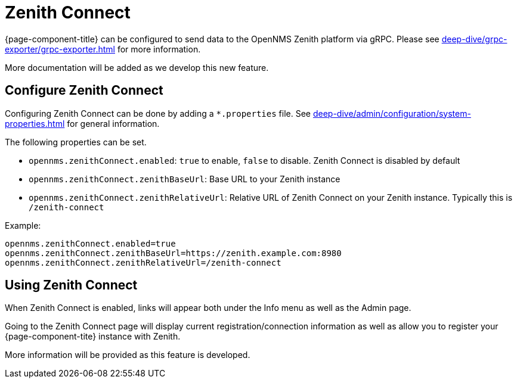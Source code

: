 
[[ga-zenith-connect-introduction]]
= Zenith Connect
:description: Connect {page-component-title} with the OpenNMS Zenith platform to send BSM, Inventory and Alarm data.

{page-component-title} can be configured to send data to the OpenNMS Zenith platform via gRPC.
Please see xref:deep-dive/grpc-exporter/grpc-exporter.adoc[] for more information.

More documentation will be added as we develop this new feature.

== Configure Zenith Connect

Configuring Zenith Connect can be done by adding a `*.properties` file.
See xref:deep-dive/admin/configuration/system-properties.adoc[] for general information.

The following properties can be set.

- `opennms.zenithConnect.enabled`: `true` to enable, `false` to disable. Zenith Connect is disabled by default
- `opennms.zenithConnect.zenithBaseUrl`: Base URL to your Zenith instance
- `opennms.zenithConnect.zenithRelativeUrl`: Relative URL of Zenith Connect on your Zenith instance. Typically this
   is `/zenith-connect`

Example:

```
opennms.zenithConnect.enabled=true
opennms.zenithConnect.zenithBaseUrl=https://zenith.example.com:8980
opennms.zenithConnect.zenithRelativeUrl=/zenith-connect
```

== Using Zenith Connect

When Zenith Connect is enabled, links will appear both under the Info menu as well
as the Admin page.

Going to the Zenith Connect page will display current registration/connection
information as well as allow you to register your {page-component-tite} instance
with Zenith.

More information will be provided as this feature is developed.

